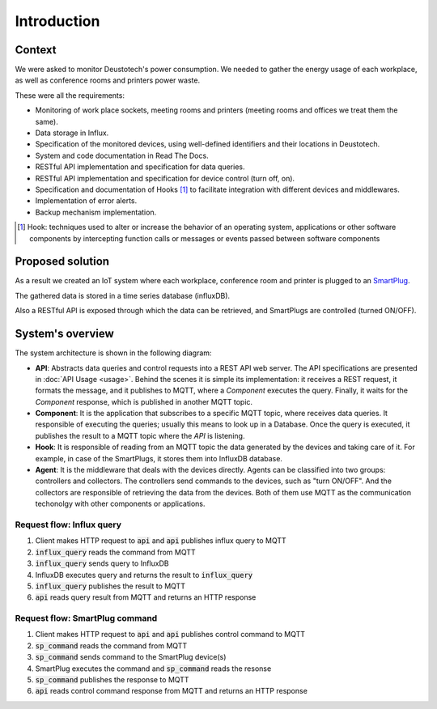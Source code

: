 =============
Introduction
=============

Context
--------
We were asked to monitor Deustotech's power consumption.
We needed to gather the energy usage of each workplace,
as well as conference rooms and printers power waste.

These were all the requirements:

- Monitoring of work place sockets, meeting rooms and printers (meeting rooms and offices we treat them the same).

- Data storage in Influx.

- Specification of the monitored devices, using well-defined identifiers and their locations in Deustotech.

- System and code documentation in Read The Docs.

- RESTful API implementation and specification for data queries.

- RESTful API implementation and specification for device control (turn off, on).

- Specification and documentation of Hooks [#]_ to facilitate integration with different devices and middlewares.

- Implementation of error alerts.

- Backup mechanism implementation.


.. [#] Hook: techniques used to alter or increase the behavior of
  an operating system, applications or other software components
  by intercepting function calls or messages or events passed
  between software components

Proposed solution
-------------------
As a result we created an IoT system where each workplace,
conference room and printer is plugged to an SmartPlug_.

.. _SmartPlug: https://www.tp-link.com/en/home-networking/smart-plug/hs110/

The gathered data is stored in a time series database (influxDB).

Also a RESTful API is exposed through which the data can be retrieved, and
SmartPlugs are controlled (turned ON/OFF).

System's overview
------------------
The system architecture is shown in the following diagram:

.. image:: _static/imgs/system-architecture.svg


* **API**: Abstracts data queries and control requests into a
  REST API web server. The API specifications are presented in
  :doc:`API Usage <usage>`. Behind the scenes it is simple its implementation:
  it receives a REST request, it formats the message, and
  it publishes to MQTT, where a *Component* executes the query.
  Finally, it waits for the *Component* response, which is published
  in another MQTT topic.

* **Component**: It is the application that subscribes to a specific
  MQTT topic, where receives data queries. It responsible of
  executing the queries; usually this means to look up in a
  Database. Once the query is executed, it publishes the
  result to a MQTT topic where the *API* is listening.

* **Hook**: It is responsible of reading from an MQTT topic
  the data generated by the devices and taking care of it.
  For example, in case of the SmartPlugs, it stores them into
  InfluxDB database.

* **Agent**: It is the middleware that deals with the devices
  directly. Agents can be classified into two groups: controllers
  and collectors. The controllers send commands to the devices,
  such as "turn ON/OFF". And the collectors are responsible of
  retrieving the data from the devices. Both of them use MQTT
  as the communication techonolgy with other components or
  applications.

Request flow: Influx query
~~~~~~~~~~~~~~~~~~~~~~~~~~~

1. Client makes HTTP request to :code:`api` and :code:`api` publishes influx query to MQTT
2. :code:`influx_query` reads the command from MQTT
3. :code:`influx_query` sends query to InfluxDB
4. InfluxDB executes query and returns the result to :code:`influx_query`
5. :code:`influx_query` publishes the result to MQTT
6. :code:`api` reads query result from MQTT and returns an HTTP response

.. image:: _static/imgs/flow-influx-query.svg


Request flow: SmartPlug command
~~~~~~~~~~~~~~~~~~~~~~~~~~~~~~~~~~~~~~~~

1. Client makes HTTP request to :code:`api` and :code:`api`
   publishes control command to MQTT
2. :code:`sp_command` reads the command from MQTT 
3. :code:`sp_command` sends command to the SmartPlug device(s)
4. SmartPlug executes the command and :code:`sp_command` reads the resonse
5. :code:`sp_command` publishes the response to MQTT
6. :code:`api` reads control command response from MQTT and returns an HTTP response

.. image:: _static/imgs/flow-sp-command.svg

